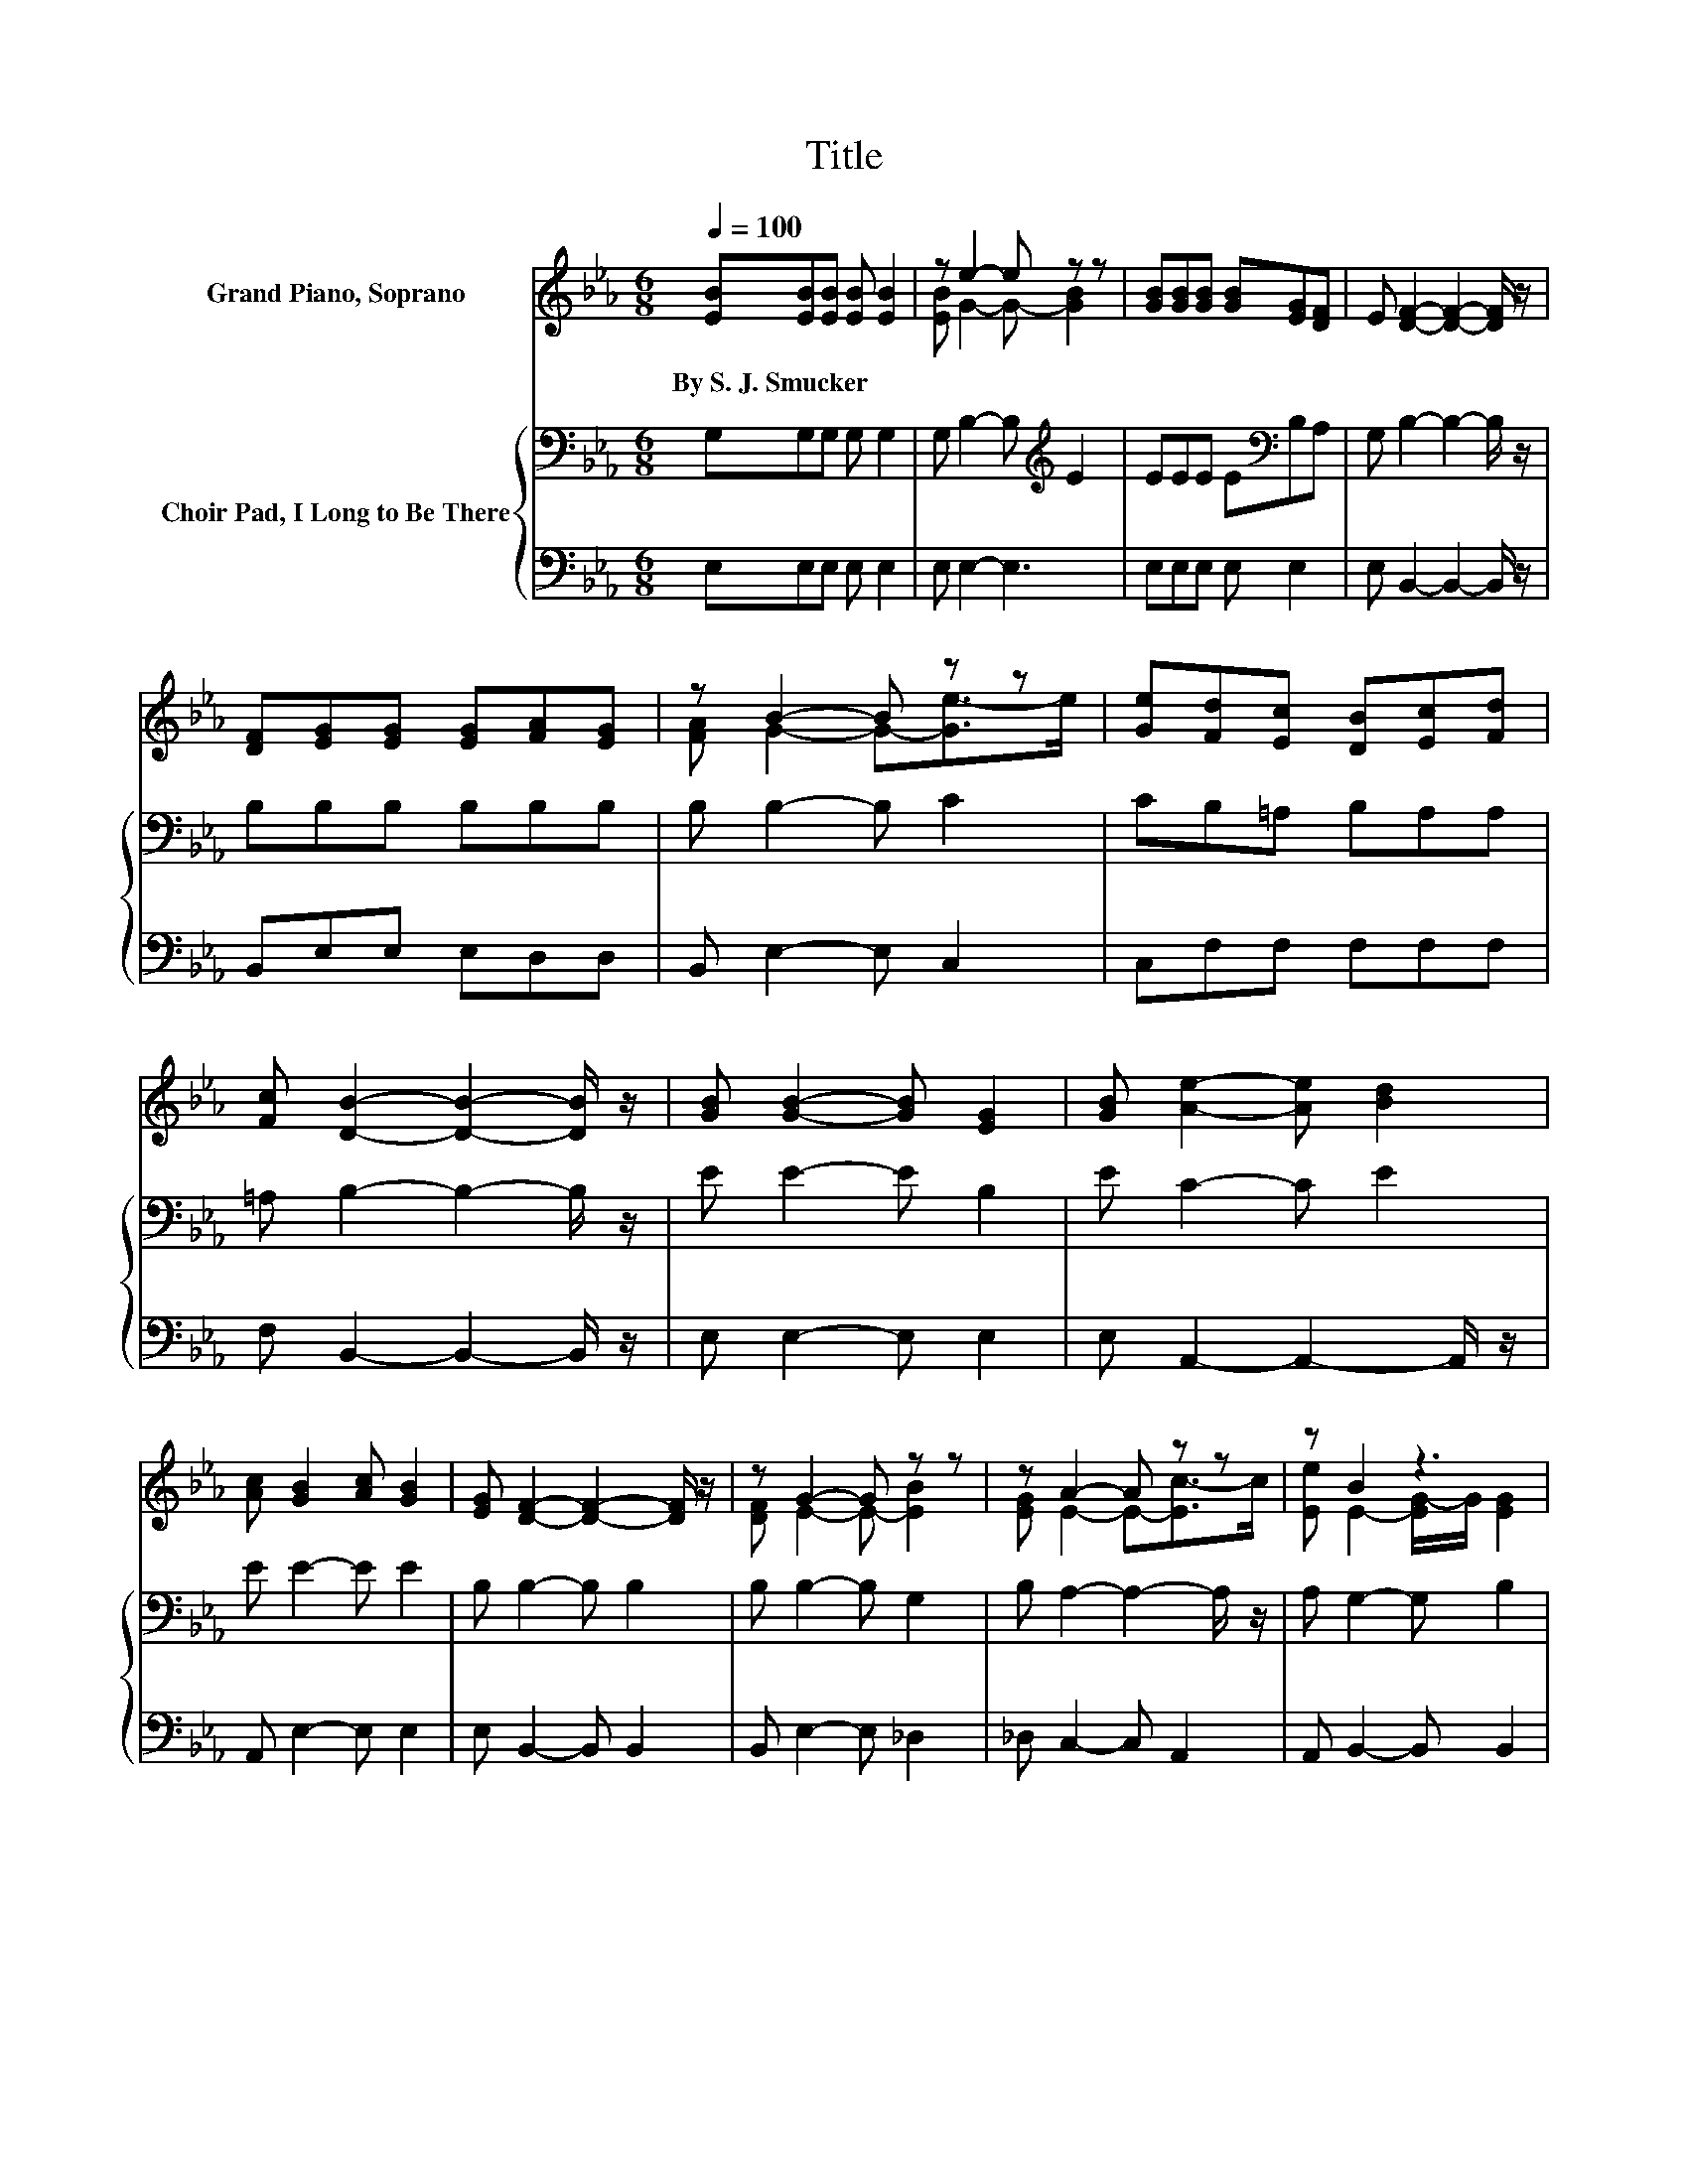 X:1
T:Title
%%score ( 1 2 ) { 3 | 4 }
L:1/8
Q:1/4=100
M:6/8
K:Eb
V:1 treble nm="Grand Piano, Soprano"
V:2 treble 
V:3 bass nm="Choir Pad, I Long to Be There"
V:4 bass 
V:1
 [EB][EB][EB] [EB] [EB]2 | z e2- e z z | [GB][GB][GB] [GB][EG][DF] | E [DF]2- [DF]2- [DF]/ z/ | %4
w: By~S.~J.~Smucker * * * *||||
 [DF][EG][EG] [EG][FA][EG] | z B2- B z z | [Ge][Fd][Ec] [DB][Ec][Fd] | %7
w: |||
 [Fc] [DB]2- [DB]2- [DB]/ z/ | [GB] [GB]2- [GB] [EG]2 | [GB] [Ae]2- [Ae] [Bd]2 | %10
w: |||
 [Ac] [GB]2 [Ac] [GB]2 | [EG] [DF]2- [DF]2- [DF]/ z/ | z G2- G z z | z A2- A z z | z B2 z3 | %15
w: |||||
 [DF] E2- E3- | E3 z3 |] %17
w: ||
V:2
 x6 | [EB] G2- G- [GB]2 | x6 | x6 | x6 | [FA] G2- G-[Ge-]>e | x6 | x6 | x6 | x6 | x6 | x6 | %12
 [DF] E2- E- [EB]2 | [EG] E2- E-[Ec-]>c | [Ee] E2- [EG-]/G/ [EG]2 | x6 | x6 |] %17
V:3
 G,G,G, G, G,2 | G, B,2- B,[K:treble] E2 | EEE E[K:bass]B,A, | G, B,2- B,2- B,/ z/ | %4
 B,B,B, B,B,B, | B, B,2- B, C2 | CB,=A, B,A,A, | =A, B,2- B,2- B,/ z/ | E E2- E B,2 | E C2- C E2 | %10
 E E2- E E2 | B, B,2- B, B,2 | B, B,2- B, G,2 | B, A,2- A,2- A,/ z/ | A, G,2- G, B,2 | %15
 A, G,2- G,3- | G,3 z3 |] %17
V:4
 E,E,E, E, E,2 | E, E,2- E,3 | E,E,E, E, E,2 | E, B,,2- B,,2- B,,/ z/ | B,,E,E, E,D,D, | %5
 B,, E,2- E, C,2 | C,F,F, F,F,F, | F, B,,2- B,,2- B,,/ z/ | E, E,2- E, E,2 | %9
 E, A,,2- A,,2- A,,/ z/ | A,, E,2- E, E,2 | E, B,,2- B,, B,,2 | B,, E,2- E, _D,2 | %13
 _D, C,2- C, A,,2 | A,, B,,2- B,, B,,2 | B,, E,2- E,3- | E,3 z3 |] %17

